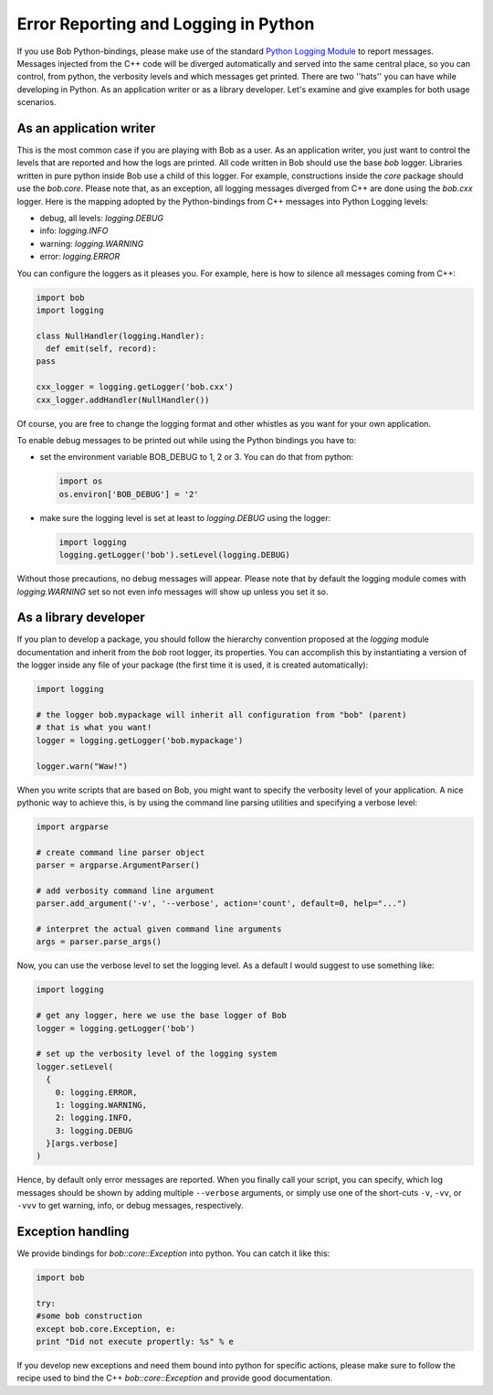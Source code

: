 .. vim: set fileencoding=utf-8 :
.. Andre Anjos <andre.anjos@idiap.ch>
.. Wed Jan 11 14:43:35 2012 +0100
..
.. Copyright (C) 2011-2012 Idiap Research Institute, Martigny, Switzerland
..
.. This program is free software: you can redistribute it and/or modify
.. it under the terms of the GNU General Public License as published by
.. the Free Software Foundation, version 3 of the License.
..
.. This program is distributed in the hope that it will be useful,
.. but WITHOUT ANY WARRANTY; without even the implied warranty of
.. MERCHANTABILITY or FITNESS FOR A PARTICULAR PURPOSE.  See the
.. GNU General Public License for more details.
..
.. You should have received a copy of the GNU General Public License
.. along with this program.  If not, see <http://www.gnu.org/licenses/>.

=======================================
 Error Reporting and Logging in Python
=======================================

If you use Bob Python-bindings, please make use of the standard
`Python Logging Module`_ to report messages. Messages injected from the C++
code will be diverged automatically and served into the same central place, so
you can control, from python, the verbosity levels and which messages get
printed. There are two ''hats'' you can have while developing in Python. As an
application writer or as a library developer. Let's examine and give examples
for both usage scenarios.

As an application writer
------------------------

This is the most common case if you are playing with Bob as a user. As an
application writer, you just want to control the levels that are reported and
how the logs are printed. All code written in Bob should use the base `bob`
logger. Libraries written in pure python inside Bob use a child of this logger.
For example, constructions inside the `core` package should use the `bob.core`.
Please note that, as an exception, all logging messages diverged from C++ are
done using the `bob.cxx` logger. Here is the mapping adopted by the
Python-bindings from C++ messages into Python Logging levels:

* debug, all levels: `logging.DEBUG`
* info: `logging.INFO`
* warning: `logging.WARNING`
* error: `logging.ERROR`

You can configure the loggers as it pleases you. For example, here is how
to silence all messages coming from C++:

.. code-block:: python

  import bob
  import logging

  class NullHandler(logging.Handler):
    def emit(self, record):
  pass

  cxx_logger = logging.getLogger('bob.cxx')
  cxx_logger.addHandler(NullHandler())

Of course, you are free to change the logging format and other whistles as you
want for your own application.

To enable debug messages to be printed out while using the Python bindings you
have to:

* set the environment variable BOB_DEBUG to 1, 2 or 3. You can do that from
  python:

  .. code-block:: python

    import os
    os.environ['BOB_DEBUG'] = '2'

* make sure the logging level is set at least to `logging.DEBUG` using the
  logger:

  .. code-block:: python

    import logging
    logging.getLogger('bob').setLevel(logging.DEBUG)

Without those precautions, no debug messages will appear.  Please note that by
default the logging module comes with `logging.WARNING` set so not even info
messages will show up unless you set it so.

As a library developer
----------------------

If you plan to develop a package, you should follow the hierarchy convention
proposed at the `logging` module documentation and inherit from the `bob` root
logger, its properties. You can accomplish this by instantiating a version of
the logger inside any file of your package (the first time it is used, it is
created automatically):

.. code-block:: python

  import logging

  # the logger bob.mypackage will inherit all configuration from "bob" (parent)
  # that is what you want!
  logger = logging.getLogger('bob.mypackage')

  logger.warn("Waw!")

When you write scripts that are based on Bob, you might want to specify the
verbosity level of your application. A nice pythonic way to achieve this, is by
using the command line parsing utilities and specifying a verbose level:

.. code-block:: python

  import argparse

  # create command line parser object
  parser = argparse.ArgumentParser()

  # add verbosity command line argument
  parser.add_argument('-v', '--verbose', action='count', default=0, help="...")

  # interpret the actual given command line arguments
  args = parser.parse_args()

Now, you can use the verbose level to set the logging level. As a default I
would suggest to use something like:

.. code-block:: python

  import logging

  # get any logger, here we use the base logger of Bob
  logger = logging.getLogger('bob')

  # set up the verbosity level of the logging system
  logger.setLevel(
    {
      0: logging.ERROR,
      1: logging.WARNING,
      2: logging.INFO,
      3: logging.DEBUG
    }[args.verbose]
  )

Hence, by default only error messages are reported. When you finally call your
script, you can specify, which log messages should be shown by adding multiple
``--verbose`` arguments, or simply use one of the short-cuts ``-v``, ``-vv``, or
``-vvv`` to get warning, info, or debug messages, respectively.

Exception handling
------------------

We provide bindings for `bob::core::Exception` into python.  You can catch it
like this:

.. code-block:: python

  import bob

  try:
  #some bob construction
  except bob.core.Exception, e:
  print "Did not execute propertly: %s" % e

If you develop new exceptions and need them bound into python for specific
actions, please make sure to follow the recipe used to bind the C++
`bob::core::Exception` and provide good documentation.

.. place here your references:
.. _`Python Logging Module`: http://docs.python.org/library/logging.html
